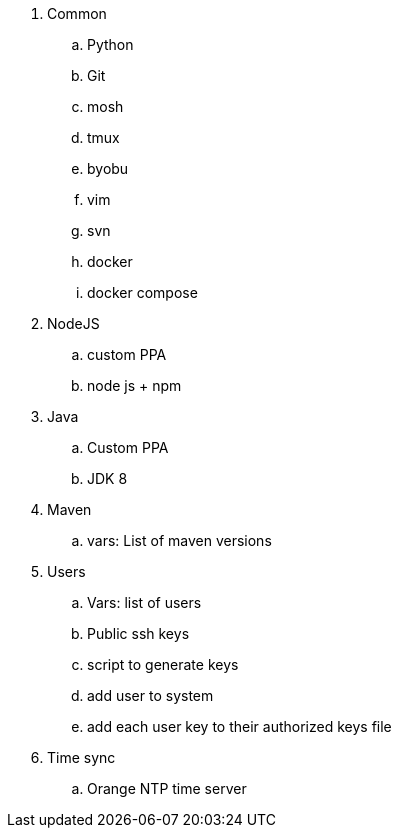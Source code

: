 
. Common
.. Python
.. Git
.. mosh
.. tmux
.. byobu
.. vim
.. svn
.. docker
.. docker compose
. NodeJS
.. custom PPA
.. node js + npm
. Java
.. Custom PPA
.. JDK 8
. Maven
.. vars: List of maven versions
. Users
.. Vars: list of users
.. Public ssh keys
.. script to generate keys
.. add user to system
.. add each user key to their authorized keys file
. Time sync
.. Orange NTP time server
